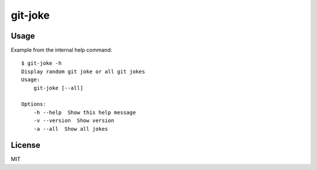 git-joke
========

.. image:: https://travis-ci.org/vitakrya/git-joke-cli.svg?branch=master
    :target: https://travis-ci.org/vitakrya/git-joke-cli

Usage
-----

Example from the internal help command::

    $ git-joke -h
    Display random git joke or all git jokes
    Usage:
        git-joke [--all]

    Options:
        -h --help  Show this help message
        -v --version  Show version
        -a --all  Show all jokes

License
-------

MIT
